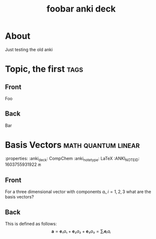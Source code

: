 :PROPERTIES:
:ID:       863769a9-4896-4373-b0b1-2567f739a6c3
:END:
#+title: foobar anki deck

* About

Just testing the old anki

* Topic, the first :tags:
:properties:
:anki_deck: Topic Test Deck
:anki_note_type: LaTeX
:end:
** Front
Foo
** Back
Bar

* Basis Vectors :math:quantum:linear:
:properties:
:anki_deck: CompChem
:anki_note_type: LaTeX
:ANKI_NOTE_ID: 1603755931922
🔚
** Front
For a three dimensional vector with components $aᵢ,i=1,2,3$ what are the basis vectors?
** Back
This is defined as follows:
$$
\mathbf{a}=\mathbf{e}₁a₁+\mathbf{e}₂a₂+\mathbf{e}₃a₃=∑ᵢ\mathbf{e}ᵢaᵢ
$$
